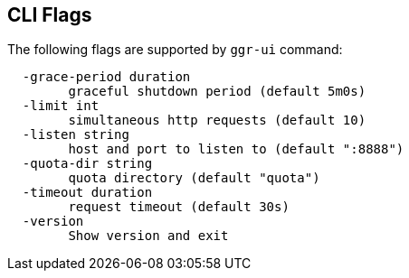 == CLI Flags

The following flags are supported by ```ggr-ui``` command:
```
  -grace-period duration
    	graceful shutdown period (default 5m0s)
  -limit int
    	simultaneous http requests (default 10)
  -listen string
    	host and port to listen to (default ":8888")
  -quota-dir string
    	quota directory (default "quota")
  -timeout duration
    	request timeout (default 30s)
  -version
    	Show version and exit
```